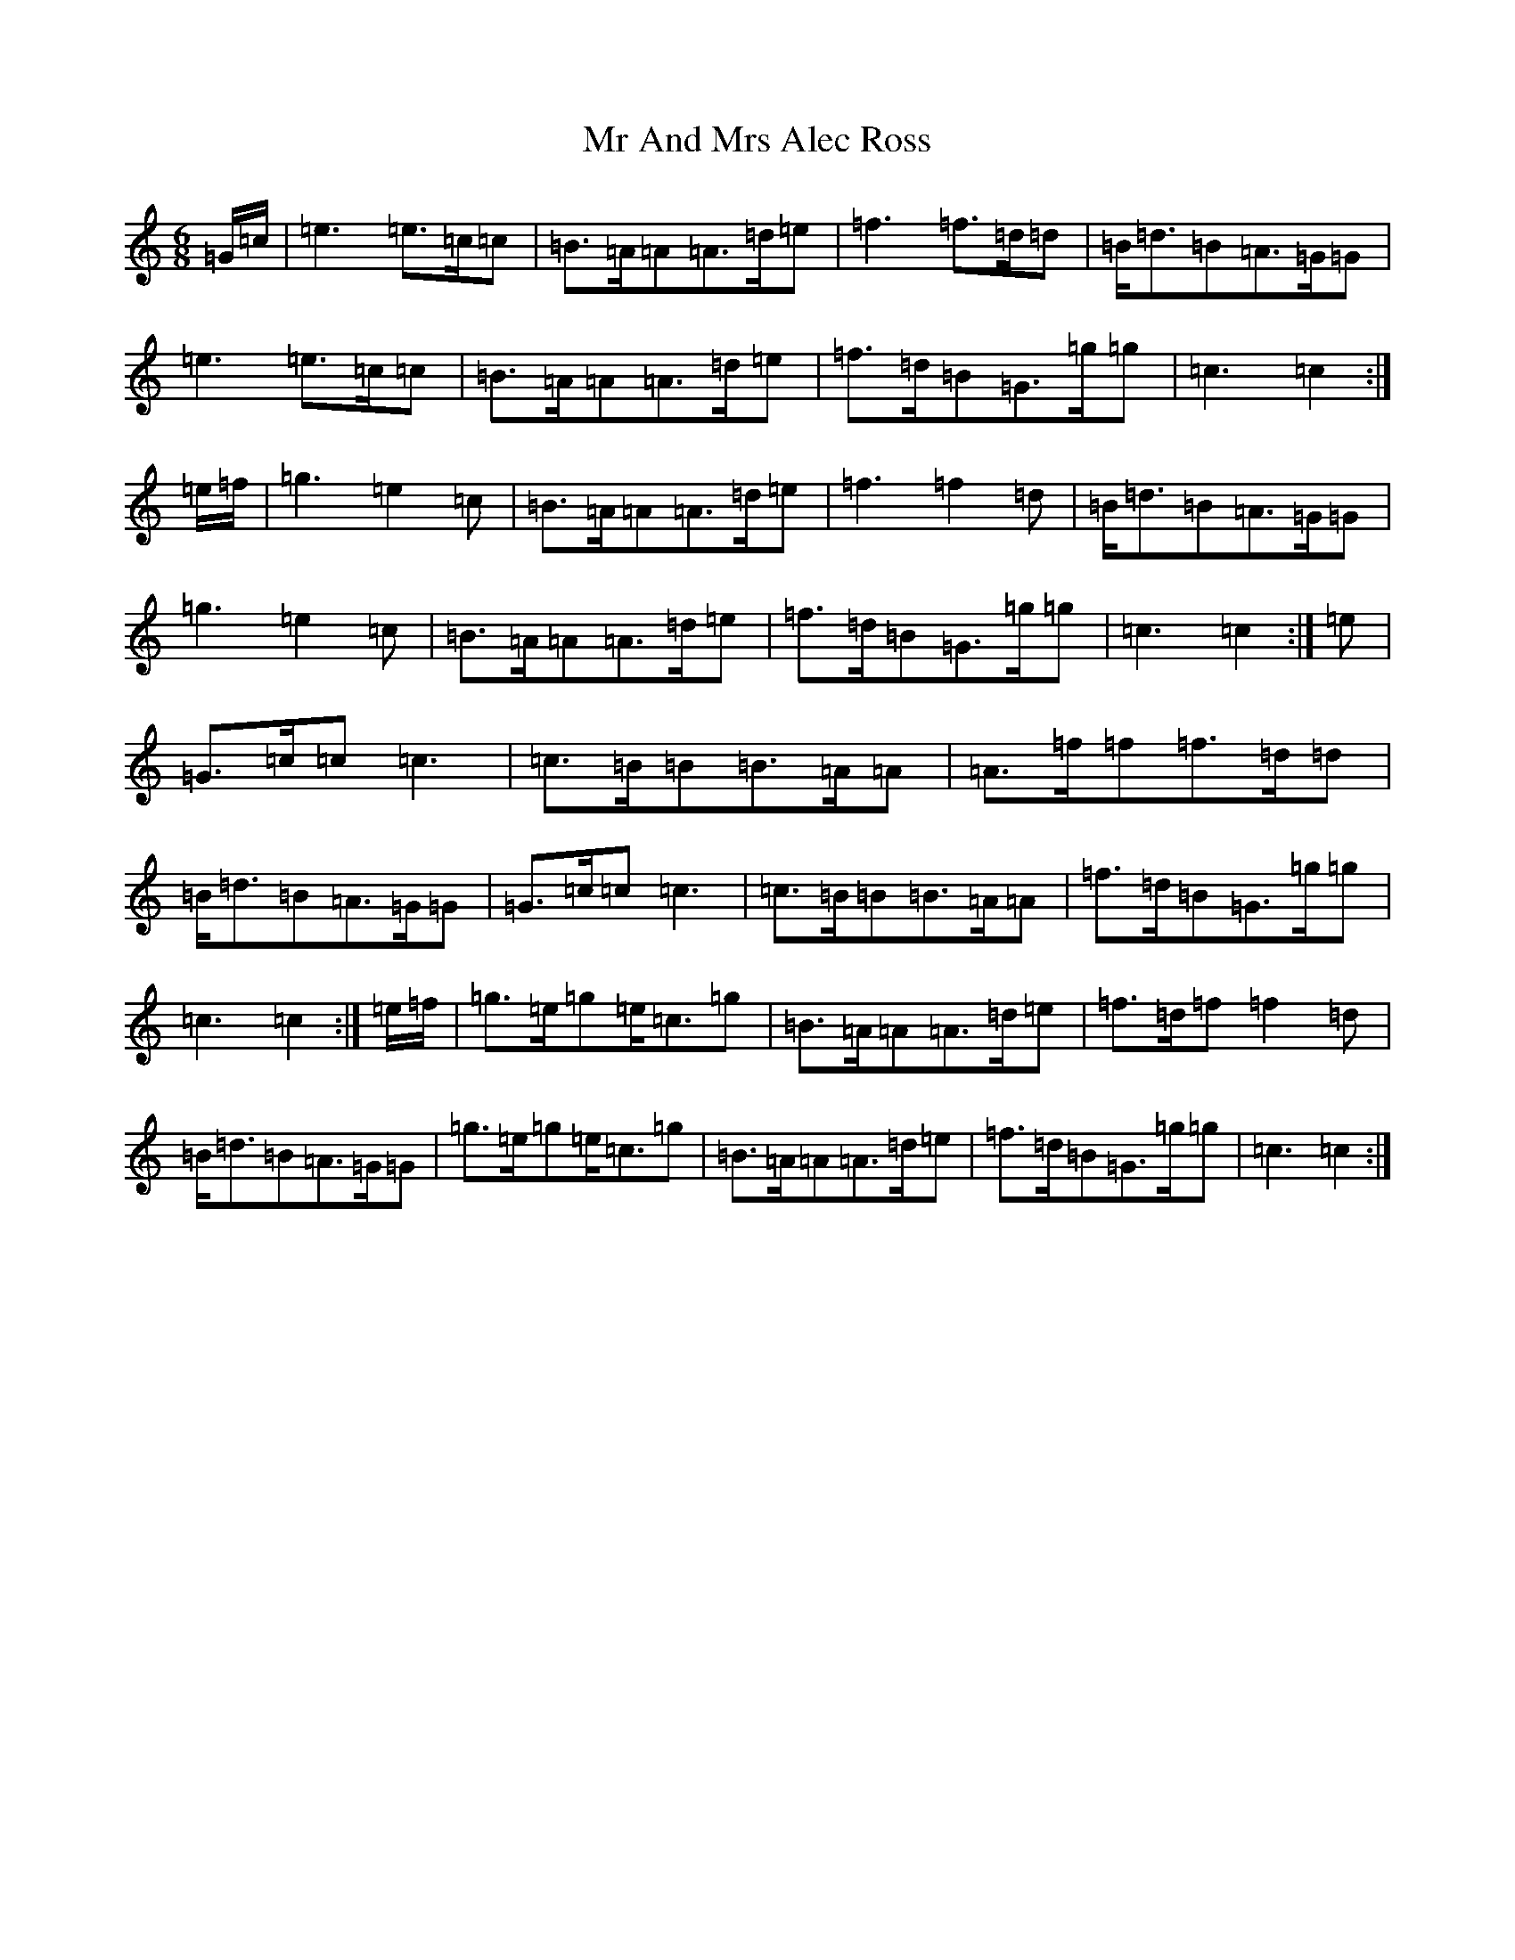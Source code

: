 X: 14820
T: Mr And Mrs Alec Ross
S: https://thesession.org/tunes/13645#setting24205
R: march
M:6/8
L:1/8
K: C Major
=G/2=c/2|=e3=e>=c=c|=B>=A=A=A>=d=e|=f3=f>=d=d|=B<=d=B=A>=G=G|=e3=e>=c=c|=B>=A=A=A>=d=e|=f>=d=B=G>=g=g|=c3=c2:|=e/2=f/2|=g3=e2=c|=B>=A=A=A>=d=e|=f3=f2=d|=B<=d=B=A>=G=G|=g3=e2=c|=B>=A=A=A>=d=e|=f>=d=B=G>=g=g|=c3=c2:|=e|=G>=c=c=c3|=c>=B=B=B>=A=A|=A>=f=f=f>=d=d|=B<=d=B=A>=G=G|=G>=c=c=c3|=c>=B=B=B>=A=A|=f>=d=B=G>=g=g|=c3=c2:|=e/2=f/2|=g>=e=g=e<=c=g|=B>=A=A=A>=d=e|=f>=d=f=f2=d|=B<=d=B=A>=G=G|=g>=e=g=e<=c=g|=B>=A=A=A>=d=e|=f>=d=B=G>=g=g|=c3=c2:|